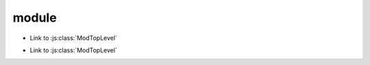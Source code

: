 module
=======

.. js:module:: module_a.submodule

* Link to :js:class:`ModTopLevel`

.. js:class:: ModTopLevel

    * Link to :js:meth:`mod_child_1`
    * Link to :js:meth:`ModTopLevel.mod_child_1`

.. js:method:: ModTopLevel.mod_child_1

    * Link to :js:meth:`mod_child_2`

.. js:method:: ModTopLevel.mod_child_2

    * Link to :js:meth:`module_a.submodule.ModTopLevel.mod_child_1`

.. js:module:: null
    :noindex:

.. js:class:: ModNoModule

.. js:module:: module_b.submodule

* Link to :js:class:`ModTopLevel`

.. js:class:: ModTopLevel

    * Link to :js:class:`ModNoModule`
    * Link to :js:mod:`module_a.submodule`
